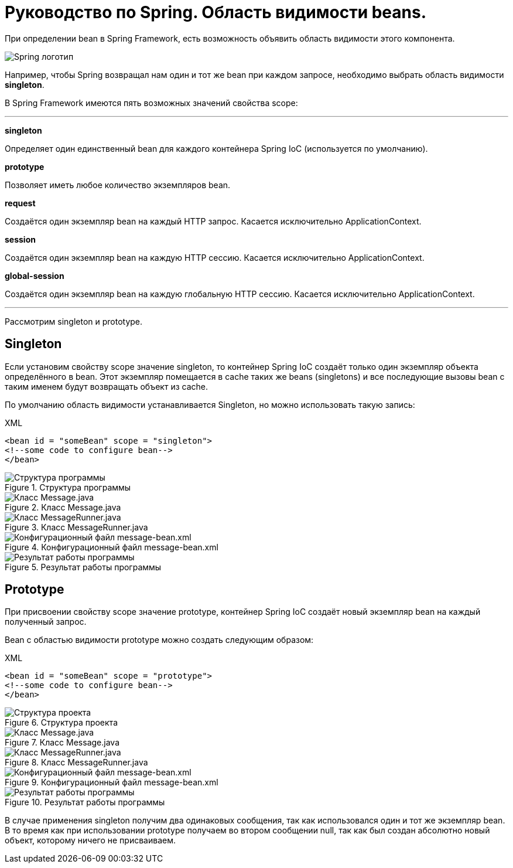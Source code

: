 = Руководство по Spring. Область видимости beans.
:imagesdir: ../assets/img/spring

При определении bean в Spring Framework, есть возможность объявить область видимости этого компонента.

image::spring-by-pivotal.jpg[Spring логотип]

Например, чтобы Spring возвращал нам один и тот же bean при каждом запросе, необходимо выбрать область видимости *singleton*.

В Spring Framework имеются пять возможных значений свойства scope:

---

*singleton*

Определяет один единственный bean для каждого контейнера Spring IoC (используется по умолчанию).

*prototype*

Позволяет иметь любое количество экземпляров bean.

*request*

Создаётся один экземпляр bean на каждый HTTP запрос. Касается исключительно ApplicationContext.

*session*

Создаётся один экземпляр bean на каждую HTTP сессию. Касается исключительно ApplicationContext.

*global-session*

Создаётся один экземпляр bean на каждую глобальную HTTP сессию. Касается исключительно ApplicationContext.

---
Рассмотрим singleton и prototype.

== Singleton

Если установим свойству scope значение singleton, то контейнер Spring IoC создаёт только один экземпляр объекта определённого в bean. Этот экземпляр помещается в cache таких же beans (singletons) и все последующие вызовы bean с таким именем будут возвращать объект из cache.

По умолчанию область видимости устанавливается Singleton, но можно использовать такую запись:

.XML
[source, xml]
----
<bean id = "someBean" scope = "singleton">
<!--some code to configure bean-->
</bean>
----

.Структура программы

image::singleton-structure.jpg[Структура программы]

.Класс Message.java

image::singleton-message.jpg[Класс Message.java]

.Класс MessageRunner.java

image::singleton-message-runner.jpg[Класс MessageRunner.java]

.Конфигурационный файл message-bean.xml

image::singleton-message-xml.jpg[Конфигурационный файл message-bean.xml]

.Результат работы программы

image::singleton-result.jpg[Результат работы программы]

== Prototype

При присвоении свойству scope значение prototype, контейнер Spring IoC создаёт новый экземпляр bean на каждый полученный запрос.

Bean с областью видимости prototype можно создать следующим образом:

.XML
[source, xml]
----
<bean id = "someBean" scope = "prototype">
<!--some code to configure bean-->
</bean>
----

.Структура проекта

image::singleton-structure-prototype.jpg[Структура проекта]

.Класс Message.java

image::singleton-message-prototype.jpg[Класс Message.java]

.Класс MessageRunner.java

image::singleton-message-runner-prototype.jpg[Класс MessageRunner.java]

.Конфигурационный файл message-bean.xml

image::singleton-message-xml.jpg[Конфигурационный файл message-bean.xml]

.Результат работы программы

image::singleton-result.jpg[Результат работы программы]

В случае применения singleton получим два одинаковых сообщения, так как использовался один и тот же экземпляр bean. В то время как при использовании prototype получаем во втором сообщении null, так как был создан абсолютно новый объект, которому ничего не присваиваем.
